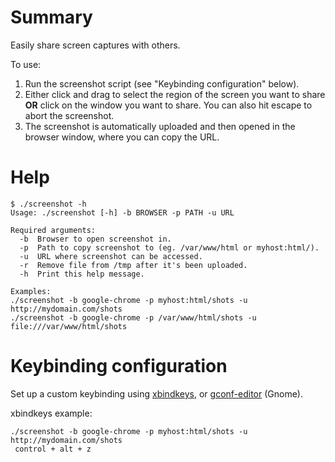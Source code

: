 * Summary

Easily share screen captures with others.

To use:

1) Run the screenshot script (see "Keybinding configuration" below).
2) Either click and drag to select the region of the screen you want
   to share *OR* click on the window you want to share.  You can also
   hit escape to abort the screenshot.
3) The screenshot is automatically uploaded and then opened in the
   browser window, where you can copy the URL.

* Help

: $ ./screenshot -h
: Usage: ./screenshot [-h] -b BROWSER -p PATH -u URL
: 
: Required arguments:
:   -b  Browser to open screenshot in.
:   -p  Path to copy screenshot to (eg. /var/www/html or myhost:html/).
:   -u  URL where screenshot can be accessed.
:   -r  Remove file from /tmp after it's been uploaded.
:   -h  Print this help message.
: 
: Examples:
: ./screenshot -b google-chrome -p myhost:html/shots -u http://mydomain.com/shots
: ./screenshot -b google-chrome -p /var/www/html/shots -u file:///var/www/html/shots

* Keybinding configuration

Set up a custom keybinding using [[http://www.nongnu.org/xbindkeys/xbindkeys.html][xbindkeys]], or [[http://www.howtogeek.com/howto/ubuntu/assign-custom-shortcut-keys-on-ubuntu-linux/][gconf-editor]] (Gnome).

xbindkeys example:

: ./screenshot -b google-chrome -p myhost:html/shots -u http://mydomain.com/shots
:  control + alt + z
